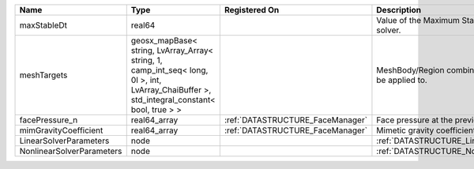 

========================= =========================================================================================================================================== ================================ ================================================================ 
Name                      Type                                                                                                                                        Registered On                    Description                                                      
========================= =========================================================================================================================================== ================================ ================================================================ 
maxStableDt               real64                                                                                                                                                                       Value of the Maximum Stable Timestep for this solver.            
meshTargets               geosx_mapBase< string, LvArray_Array< string, 1, camp_int_seq< long, 0l >, int, LvArray_ChaiBuffer >, std_integral_constant< bool, true > >                                  MeshBody/Region combinations that the solver will be applied to. 
facePressure_n            real64_array                                                                                                                                :ref:`DATASTRUCTURE_FaceManager` Face pressure at the previous converged time step                
mimGravityCoefficient     real64_array                                                                                                                                :ref:`DATASTRUCTURE_FaceManager` Mimetic gravity coefficient                                      
LinearSolverParameters    node                                                                                                                                                                         :ref:`DATASTRUCTURE_LinearSolverParameters`                      
NonlinearSolverParameters node                                                                                                                                                                         :ref:`DATASTRUCTURE_NonlinearSolverParameters`                   
========================= =========================================================================================================================================== ================================ ================================================================ 


